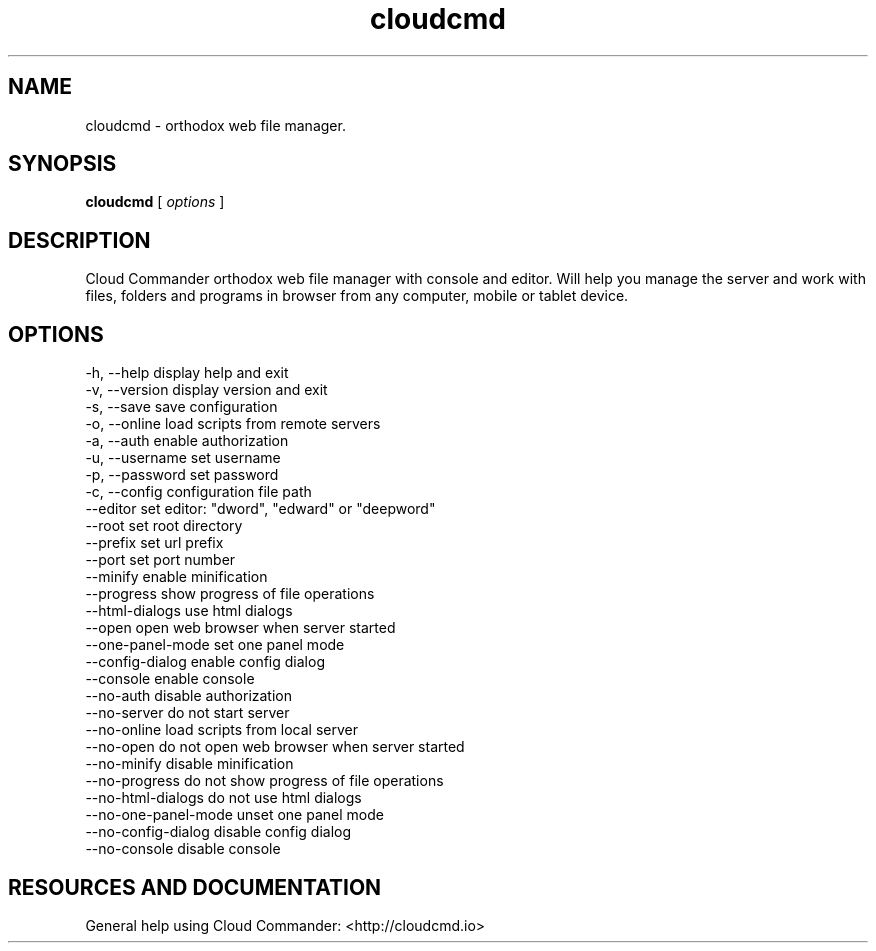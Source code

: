 .TH cloudcmd "1" "2015" "" ""


.SH "NAME"
cloudcmd \- orthodox web file manager.

.SH SYNOPSIS


.B cloudcmd
[
.I options
]


.SH DESCRIPTION

Cloud Commander orthodox web file manager with console and editor.
Will help you manage the server and work with files, folders and
programs in browser from any computer, mobile or tablet device.


.SH OPTIONS

  -h, --help                    display help and exit
  -v, --version                 display version and exit
  -s, --save                    save configuration
  -o, --online                  load scripts from remote servers
  -a, --auth                    enable authorization
  -u, --username                set username
  -p, --password                set password
  -c, --config                  configuration file path
  --editor                      set editor: "dword", "edward" or "deepword"
  --root                        set root directory
  --prefix                      set url prefix
  --port                        set port number
  --minify                      enable minification
  --progress                    show progress of file operations
  --html-dialogs                use html dialogs
  --open                        open web browser when server started
  --one-panel-mode              set one panel mode
  --config-dialog               enable config dialog
  --console                     enable console
  --no-auth                     disable authorization
  --no-server                   do not start server
  --no-online                   load scripts from local server
  --no-open                     do not open web browser when server started
  --no-minify                   disable minification
  --no-progress                 do not show progress of file operations
  --no-html-dialogs             do not use html dialogs
  --no-one-panel-mode           unset one panel mode
  --no-config-dialog            disable config dialog
  --no-console                  disable console

.SH RESOURCES AND DOCUMENTATION

General help using Cloud Commander: <http://cloudcmd.io>

